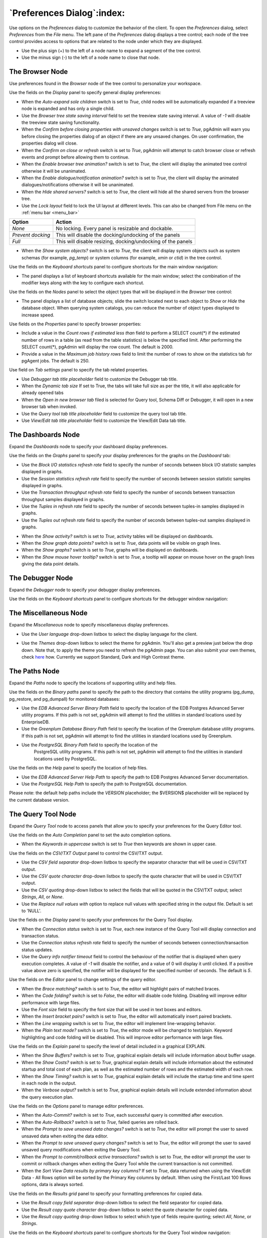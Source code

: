 .. _preferences:

***************************
`Preferences Dialog`:index:
***************************

Use options on the *Preferences* dialog to customize the behavior of the client.
To open the *Preferences* dialog, select *Preferences* from the *File* menu.
The left pane of the *Preferences* dialog displays a tree control; each node of
the tree control provides access to options that are related to the node under
which they are displayed.

* Use the plus sign (+) to the left of a node name to expand a segment of the
  tree control.
* Use the minus sign (-) to the left of a node name to close that node.

The Browser Node
****************

Use preferences found in the *Browser* node of the tree control to personalize
your workspace.

.. image:: images/preferences_browser_display.png
    :alt: Preferences dialog browser display options
    :align: center

Use the fields on the *Display* panel to specify general display preferences:

* When the *Auto-expand sole children* switch is set to *True*, child nodes will
  be automatically expanded if a treeview node is expanded and has only a single
  child.

* Use the *Browser tree state saving interval* field to set the treeview state
  saving interval. A value of *-1* will disable the treeview state saving
  functionality.

* When the *Confirm before closing properties with unsaved changes* switch is set to *True*,
  pgAdmin will warn you before closing the properties dialog of an object if there
  are any unsaved changes. On user confirmation, the properties dialog will close.

* When the *Confirm on close or refresh* switch is set to *True*, pgAdmin will
  attempt to catch browser close or refresh events and prompt before allowing
  them to continue.

* When the *Enable browser tree animation?* switch is set to *True*, the client
  will display the animated tree control otherwise it will be unanimated.

* When the *Enable dialogue/notification animation?* switch is set to *True*,
  the client will display the animated dialogues/notifications otherwise it
  will be unanimated.

* When the *Hide shared servers?* switch is set to *True*, the client will hide
  all the shared servers from the browser tree.

* Use the *Lock layout* field to lock the UI layout at different levels. This
  can also be changed from File menu on the :ref:`menu bar <menu_bar>`

+---------------------+-------------------------------------------------------------------+
| Option              | Action                                                            |
+=====================+===================================================================+
| *None*              | No locking. Every panel is resizable and dockable.                |
+---------------------+-------------------------------------------------------------------+
| *Prevent docking*   | This will disable the docking/undocking of the panels             |
+---------------------+-------------------------------------------------------------------+
| *Full*              | This will disable resizing, docking/undocking of the panels       |
+---------------------+-------------------------------------------------------------------+

* When the *Show system objects?* switch is set to *True*, the client will
  display system objects such as system schemas (for example, *pg_temp*) or
  system columns (for example,  *xmin* or *ctid*) in the tree control.

Use the fields on the *Keyboard shortcuts* panel to configure shortcuts for the
main window navigation:

.. image:: images/preferences_browser_keyboard_shortcuts.png
    :alt: Preferences dialog browser keyboard shortcuts section
    :align: center

* The panel displays a list of keyboard shortcuts available for the main window;
  select the combination of the modifier keys along with the key to configure
  each shortcut.

Use the fields on the *Nodes* panel to select the object types that will be
displayed in the *Browser* tree control:

.. image:: images/preferences_browser_nodes.png
    :alt: Preferences dialog browser nodes section
    :align: center

* The panel displays a list of database objects; slide the switch located next
  to each object to *Show* or *Hide* the database object. When querying system
  catalogs, you can reduce the number of object types displayed to increase
  speed.

Use fields on the *Properties* panel to specify browser properties:

.. image:: images/preferences_browser_properties.png
    :alt: Preferences dialog browser properties section
    :align: center

* Include a value in the *Count rows if estimated less than* field to perform a
  SELECT count(*) if the estimated number of rows in a table (as read from the
  table statistics) is below the specified limit.  After performing the SELECT
  count(*), pgAdmin will display the row count.  The default is 2000.

* Provide a value in the *Maximum job history rows* field to limit the number of
  rows to show on the statistics tab for pgAgent jobs.  The default is 250.

Use field on *Tab settings* panel to specify the tab related properties.

.. image:: images/preferences_browser_tab_settings.png
    :alt: Preferences dialog browser properties section
    :align: center

* Use *Debugger tab title placeholder* field to customize the Debugger tab title.

* When the *Dynamic tab size* If set to True, the tabs will take full size as per the title, it will also applicable for already opened tabs

* When the *Open in new browser tab* filed is selected for Query tool, Schema Diff or Debugger, it will
  open in a new browser tab when invoked.

* Use the *Query tool tab title placeholder* field to customize the query tool tab title.

* Use *View/Edit tab title placeholder* field to customize the View/Edit Data tab title.

The Dashboards Node
*******************

Expand the *Dashboards* node to specify your dashboard display preferences.

.. image:: images/preferences_dashboard_graphs.png
    :alt: Preferences dialog dashboard graph options
    :align: center

Use the fields on the *Graphs* panel to specify your display preferences for
the graphs on the *Dashboard* tab:

* Use the *Block I/O statistics refresh rate* field to specify the number of
  seconds between block I/O statistic samples displayed in graphs.

* Use the *Session statistics refresh rate* field to specify the number of
  seconds between session statistic samples displayed in graphs.

* Use the *Transaction throughput refresh rate* field to specify the number of
  seconds between transaction throughput samples displayed in graphs.

* Use the *Tuples in refresh rate* field to specify the number of seconds
  between tuples-in samples displayed in graphs.

* Use the *Tuples out refresh rate* field to specify the number of seconds
  between tuples-out samples displayed in graphs.

.. image:: images/preferences_dashboard_display.png
    :alt: Preferences dialog dashboard display options
    :align: center

* When the *Show activity?* switch is set to *True*, activity tables will be
  displayed on dashboards.

* When the *Show graph data points?* switch is set to *True*, data points will
  be visible on graph lines.

* When the *Show graphs?* switch is set to *True*, graphs will be displayed on
  dashboards.

* When the *Show mouse hover tooltip?* switch is set to *True*, a tooltip will
  appear on mouse hover on the graph lines giving the data point details.


The Debugger Node
*****************

Expand the *Debugger* node to specify your debugger display preferences.

Use the fields on the *Keyboard shortcuts* panel to configure shortcuts for the
debugger window navigation:

.. image:: images/preferences_debugger_keyboard_shortcuts.png
    :alt: Preferences dialog debugger keyboard shortcuts section
    :align: center

The Miscellaneous Node
**********************

Expand the *Miscellaneous* node to specify miscellaneous display preferences.

.. image:: images/preferences_misc_user_language.png
    :alt: Preferences dialog user language section
    :align: center

* Use the *User language* drop-down listbox to select the display language for
  the client.

.. image:: images/preferences_misc_themes.png
    :alt: Preferences dialog themes section
    :align: center

* Use the *Themes* drop-down listbox to select the theme for pgAdmin. You'll also get a preview just below the
  drop down. Note that, to apply the theme you need to refresh the pgAdmin page. You can also submit your
  own themes, check `here <https://git.postgresql.org/gitweb/?p=pgadmin4.git;a=blob_plain;f=README>`_ how.
  Currently we support Standard, Dark and High Contrast theme.

The Paths Node
**************

Expand the *Paths* node to specify the locations of supporting utility and help
files.

.. image:: images/preferences_paths_binary.png
    :alt: Preferences dialog binary path section
    :align: center

Use the fields on the *Binary paths* panel to specify the path to the directory
that contains the utility programs (pg_dump, pg_restore, and pg_dumpall) for
monitored databases:

* Use the *EDB Advanced Server Binary Path* field to specify the location of the
  EDB Postgres Advanced Server utility programs.  If this path is not set,
  pgAdmin will attempt to find the utilities in standard locations used by
  EnterpriseDB.

* Use the *Greenplum Database Binary Path* field to specify the location of the
  Greenplum database utility programs.  If this path is not set, pgAdmin will
  attempt to find the utilities in standard locations used by Greenplum.

* Use the *PostgreSQL Binary Path* field to specify the location of the
   PostgreSQL utility programs.  If this path is not set, pgAdmin will attempt
   to find the utilities in standard locations used by PostgreSQL.

.. image:: images/preferences_paths_help.png
    :alt: Preferences dialog binary path help section
    :align: center

Use the fields on the *Help* panel to specify the location of help files.

* Use the *EDB Advanced Server Help Path* to specify the path to EDB Postgres
  Advanced Server documentation.

* Use the *PostgreSQL Help Path* to specify the path to PostgreSQL
  documentation.

Please note: the default help paths include the *VERSION* placeholder; the
$VERSION$ placeholder will be replaced by the current database version.

The Query Tool Node
*******************

Expand the *Query Tool* node to access panels that allow you to specify your
preferences for the Query Editor tool.

.. image:: images/preferences_sql_auto_completion.png
    :alt: Preferences dialog sqleditor auto completion option
    :align: center

Use the fields on the *Auto Completion* panel to set the auto completion options.

* When the *Keywords in uppercase* switch is set to *True* then keywords are
  shown in upper case.

.. image:: images/preferences_sql_csv_output.png
    :alt: Preferences dialog sqleditor csv output option
    :align: center

Use the fields on the *CSV/TXT Output* panel to control the CSV/TXT output.

* Use the *CSV field separator* drop-down listbox to specify the separator
  character that will be used in CSV/TXT output.
* Use the *CSV quote character* drop-down listbox to specify the quote character
  that will be used in CSV/TXT output.
* Use the *CSV quoting* drop-down listbox to select the fields that will be
  quoted in the CSV/TXT output; select *Strings*, *All*, or *None*.
* Use the *Replace null values with* option to replace null values with
  specified string in the output file. Default is set to 'NULL'.

.. image:: images/preferences_sql_display.png
    :alt: Preferences dialog sqleditor display options
    :align: center

Use the fields on the *Display* panel to specify your preferences for the Query
Tool display.

* When the *Connection status* switch is set to *True*, each new instance of the
  Query Tool will display connection and transaction status.

* Use the *Connection status refresh rate* field to specify the number of
  seconds between connection/transaction status updates.

* Use the *Query info notifier timeout* field to control the behaviour of the
  notifier that is displayed when query execution completes. A value of *-1*
  will disable the notifier, and a value of 0 will display it until clicked. If
  a positive value above zero is specified, the notifier will be displayed for
  the specified number of seconds. The default is *5*.

.. image:: images/preferences_sql_editor.png
    :alt: Preferences dialog sqleditor editor settings
    :align: center

Use the fields on the *Editor* panel to change settings of the query editor.

* When the *Brace matching?* switch is set to *True*, the editor will highlight
  pairs of matched braces.

* When the *Code folding?* switch is set to *False*, the editor will disable
  code folding. Disabling will improve editor performance with large files.

* Use the *Font size* field to specify the font size that will be used in text
  boxes and editors.

* When the *Insert bracket pairs?* switch is set to *True*, the editor will
  automatically insert paired brackets.

* When the *Line wrapping* switch is set to *True*, the editor will implement
  line-wrapping behavior.

* When the *Plain text mode?* switch is set to *True*, the editor mode will be
  changed to text/plain. Keyword highlighting and code folding will be disabled.
  This will improve editor performance with large files.

.. image:: images/preferences_sql_explain.png
    :alt: Preferences dialog sqleditor explain options
    :align: center

Use the fields on the *Explain* panel to specify the level of detail included in
a graphical EXPLAIN.

* When the *Show Buffers?* switch is set to *True*, graphical explain details
  will include information about buffer usage.

* When the *Show Costs?* switch is set to *True*, graphical explain details will
  include information about the estimated startup and total cost of each plan,
  as well as the estimated number of rows and the estimated width of each row.

* When the *Show Timing?* switch is set to *True*, graphical explain details
  will include the startup time and time spent in each node in the output.

* When the *Verbose output?* switch is set to *True*, graphical explain details
  will include extended information about the query execution plan.

.. image:: images/preferences_sql_options.png
    :alt: Preferences dialog sqleditor options section
    :align: center

Use the fields on the *Options* panel to manage editor preferences.

* When the *Auto-Commit?* switch is set to *True*, each successful query is
  committed after execution.

* When the *Auto-Rollback?* switch is set to *True*, failed queries are rolled
  back.

* When the *Prompt to save unsaved data changes?* switch is set to *True*, the
  editor will prompt the user to saved unsaved data when exiting the data
  editor.

* When the *Prompt to save unsaved query changes?* switch is set to *True*, the
  editor will prompt the user to saved unsaved query modifications when exiting
  the Query Tool.

* When the *Prompt to commit/rollback active transactions?* switch is set to
  *True*, the editor will prompt the user to commit or rollback changes when
  exiting the Query Tool while the current transaction is not committed.

* When the *Sort View Data results by primary key columns?* If set to *True*,
  data returned when using the View/Edit Data - All Rows option will be sorted
  by the Primary Key columns by default. When using the First/Last 100 Rows options,
  data is always sorted.

.. image:: images/preferences_sql_results_grid.png
    :alt: Preferences dialog sql results grid section
    :align: center

Use the fields on the *Results grid* panel to specify your formatting
preferences for copied data.

* Use the *Result copy field separator* drop-down listbox to select the field
  separator for copied data.
* Use the *Result copy quote character* drop-down listbox to select the quote
  character for copied data.
* Use the *Result copy quoting* drop-down listbox to select which type of fields
  require quoting; select *All*, *None*, or *Strings*.

.. image:: images/preferences_sql_keyboard_shortcuts.png
    :alt: Preferences dialog sql keyboard shortcuts section
    :align: center

Use the fields on the *Keyboard shortcuts* panel to configure shortcuts for the
Query Tool window navigation:

.. image:: images/preferences_sql_formatting.png
    :alt: Preferences dialog SQL Formatting section
    :align: center

Use the fields on the *SQL formatting* panel to specify your preferences for
reformatting of SQL.

* Use the *Command-first notation* option to specify whether to place commas
  before or after column names.
* Use the *Identifier case* option to specify whether to change identifiers
  (object names) into upper, lower, or capitalized case.
* Use the *Keyword case* option to specify whether to change keywords into
  upper, lower, or capitalized case.
* Use the *Re-indent aligned?* option to specify that indentations of statements
  should be changed, aligned by keywords.
* Use the *Re-indent?* option to specify that indentations of statements should
  be changed.
* Use the *Spaces around operators?* option to specify whether or not to include
  spaces on either side of operators.
* Use the *Strip comments?* option to specify whether or not comments should be
  removed.
* Use the *Tab size* option to specify the number of spaces per tab or indent.
* Use the *Use spaces?* option to select whether to use spaces or tabs when
  indenting.
* Use the *Wrap after N characters* option to specify the column limit for
  wrapping column separated lists (e.g. of column names in a table). If set to
  0 (zero), each item will be on it's own line.

The Schema Diff Node
********************

Expand the *Schema Diff* node to specify your display preferences.

.. image:: images/preferences_schema_diff.png
    :alt: Preferences schema diff
    :align: center

Use the *Ignore owner* switch to ignores the owner while comparing the objects.

Use the *Ignore whitespaces* switch to ignores the whitespaces while comparing
the string objects. Whitespace includes space, tabs, and CRLF.


The Storage Node
****************

Expand the *Storage* node to specify your storage preferences.

.. image:: images/preferences_storage_options.png
    :alt: Preferences dialog storage section
    :align: center

Use the fields on the *Options* panel to specify storage preferences.

* Use the *File dialog view* drop-down listbox to select the style of icons and
  display format that will be displayed when you open the file manager; select
  *List* to display a list view, or *Grid* to display folder icons.

* Use the *Last directory visited* field to specify the name of the folder in
  which the file manager will open.

* Use the *Maximum file upload size(MB)* field on the *Options* panel of the
  **Storage** node to specify the maximum file size for an upload.

* When the *Show hidden files and folders?* switch is set to *True*, the file
  manager will display hidden files and folders.
